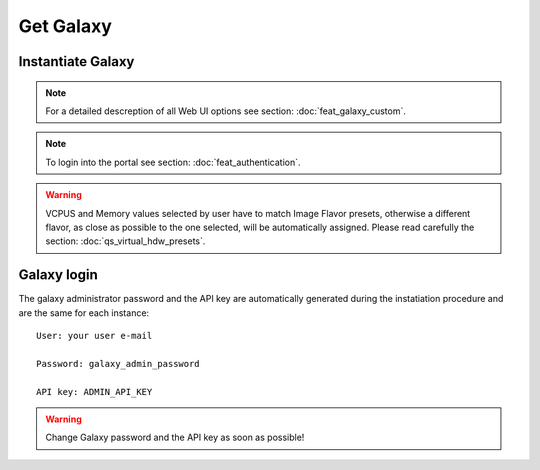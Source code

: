 Get Galaxy
==========

Instantiate Galaxy
------------------

.. Note::

   For a detailed descreption of all Web UI options see section: :doc:`feat_galaxy_custom`.

.. Note::

   To login into the portal see section: :doc:`feat_authentication`.


.. figure:: _static/qs_galaxy/qs_galaxy_FGW.png 
   :scale: 80 %
   :align: center
   :alt: Galaxy express main window

.. figure:: _static/qs_galaxy/qs_galaxy_VirtualHardware.png
   :scale: 30 %
   :align: center
   :alt: Virtual hardware configuration

.. Warning::

   VCPUS and Memory values selected by user have to match Image Flavor presets, otherwise a different flavor, as close as possible to the one selected, will be automatically assigned.
   Please read carefully the section: :doc:`qs_virtual_hdw_presets`.

.. figure:: _static/qs_galaxy/qs_galaxy_SSHkey.png
   :scale: 30 %
   :align: center
   :alt: SSH public key injection

.. figure:: _static/qs_galaxy/qs_galaxy_Storage1.png
   :scale: 30 %
   :align: center
   :alt: Galaxy express Storage section 1

.. figure:: _static/qs_galaxy/qs_galaxy_Storage2.png
   :scale: 30 %
   :align: center
   :alt: Galaxy express Storage section 2

.. figure:: _static/qs_galaxy/qs_galaxy_GalaxyConfig.png
   :scale: 30 %
   :align: center
   :alt: Galaxy express Galxy configuration section

.. figure:: _static/qs_galaxy/qs_galaxy_Tools.png
   :scale: 30 %
   :align: center
   :alt: Galaxy express Tools section

Galaxy login
------------

The galaxy administrator password and the API key are automatically generated during the instatiation procedure and are the same for each instance:

::

  User: your user e-mail

  Password: galaxy_admin_password

  API key: ADMIN_API_KEY

.. Warning::

   Change Galaxy password and the API key as soon as possible!

